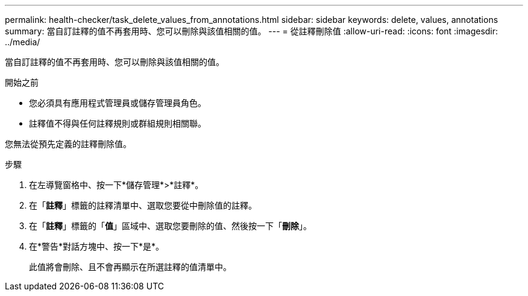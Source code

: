 ---
permalink: health-checker/task_delete_values_from_annotations.html 
sidebar: sidebar 
keywords: delete, values, annotations 
summary: 當自訂註釋的值不再套用時、您可以刪除與該值相關的值。 
---
= 從註釋刪除值
:allow-uri-read: 
:icons: font
:imagesdir: ../media/


[role="lead"]
當自訂註釋的值不再套用時、您可以刪除與該值相關的值。

.開始之前
* 您必須具有應用程式管理員或儲存管理員角色。
* 註釋值不得與任何註釋規則或群組規則相關聯。


您無法從預先定義的註釋刪除值。

.步驟
. 在左導覽窗格中、按一下*儲存管理*>*註釋*。
. 在「*註釋*」標籤的註釋清單中、選取您要從中刪除值的註釋。
. 在「*註釋*」標籤的「*值*」區域中、選取您要刪除的值、然後按一下「*刪除*」。
. 在*警告*對話方塊中、按一下*是*。
+
此值將會刪除、且不會再顯示在所選註釋的值清單中。


